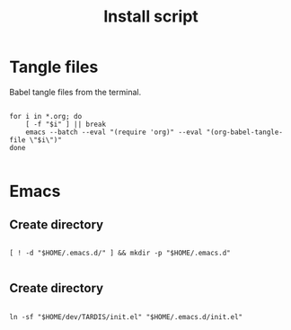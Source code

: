 #+title: Install script
#+PROPERTY: header-args :shell :tangle ./install :mkdirp yes

* Tangle files

Babel tangle files from the terminal.

#+begin_src shell

  for i in *.org; do
      [ -f "$i" ] || break
      emacs --batch --eval "(require 'org)" --eval "(org-babel-tangle-file \"$i\")"
  done

#+end_src

* Emacs

** Create directory

#+begin_src shell

  [ ! -d "$HOME/.emacs.d/" ] && mkdir -p "$HOME/.emacs.d"

#+end_src

** Create directory

#+begin_src shell

  ln -sf "$HOME/dev/TARDIS/init.el" "$HOME/.emacs.d/init.el"

#+end_src
